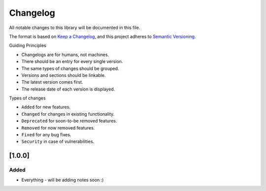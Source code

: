 Changelog
=========

All notable changes to this library will be documented in this file.

The format is based on `Keep a
Changelog <https://keepachangelog.com/en/1.0.0/>`__, and this project
adheres to `Semantic
Versioning <https://semver.org/spec/v2.0.0.html>`__.

Guiding Principles

-  Changelogs are for humans, not machines.
-  There should be an entry for every single version.
-  The same types of changes should be grouped.
-  Versions and sections should be linkable.
-  The latest version comes first.
-  The release date of each version is displayed.

Types of changes

-  ``Added`` for new features.
-  ``Changed`` for changes in existing functionality.
-  ``Deprecated`` for soon-to-be removed features.
-  ``Removed`` for now removed features.
-  ``Fixed`` for any bug fixes.
-  ``Security`` in case of vulnerabilities.

[1.0.0]
-------

Added
~~~~~
* Everything - will be adding notes soon :)
